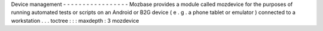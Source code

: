 Device
management
-
-
-
-
-
-
-
-
-
-
-
-
-
-
-
-
-
Mozbase
provides
a
module
called
mozdevice
for
the
purposes
of
running
automated
tests
or
scripts
on
an
Android
or
B2G
device
(
e
.
g
.
a
phone
tablet
or
emulator
)
connected
to
a
workstation
.
.
.
toctree
:
:
:
maxdepth
:
3
mozdevice

